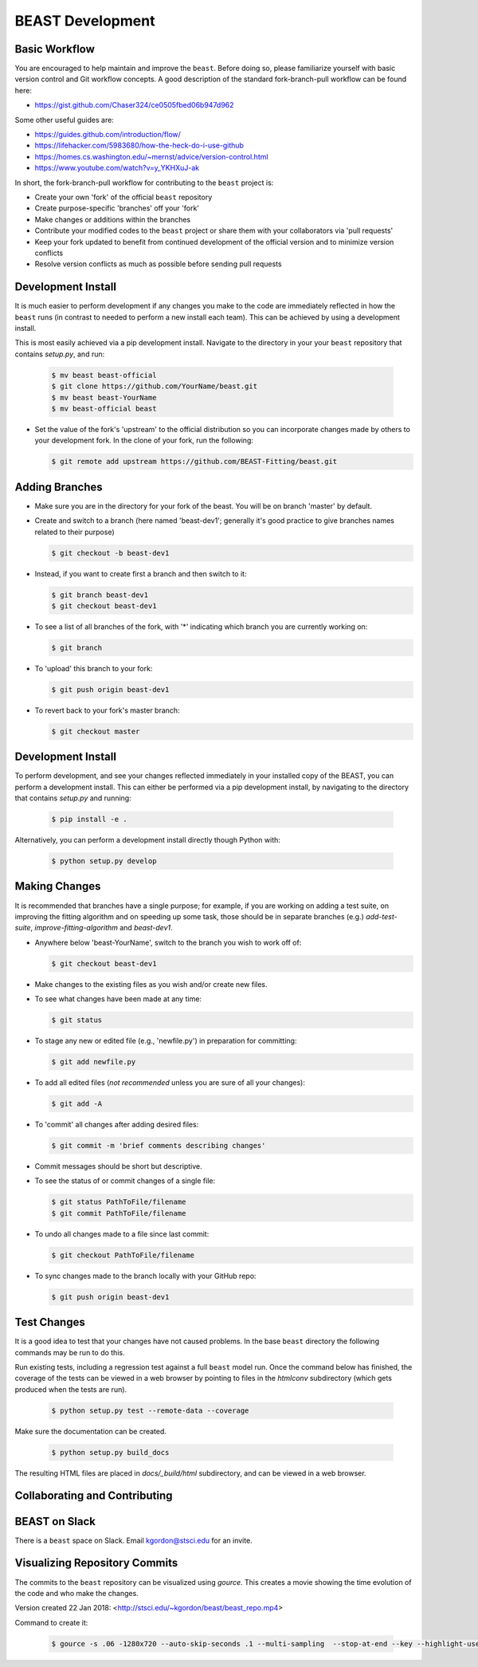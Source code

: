 .. _beast_development:

#################
BEAST Development
#################

Basic Workflow
==============

You are encouraged to help maintain and improve the ``beast``. Before doing so,
please familiarize yourself with basic version control and Git workflow
concepts. A good description of the standard fork-branch-pull workflow can be
found here:

- https://gist.github.com/Chaser324/ce0505fbed06b947d962

Some other useful guides are:

- https://guides.github.com/introduction/flow/
- https://lifehacker.com/5983680/how-the-heck-do-i-use-github
- https://homes.cs.washington.edu/~mernst/advice/version-control.html
- https://www.youtube.com/watch?v=y_YKHXuJ-ak

In short, the fork-branch-pull workflow for contributing to the ``beast``
project is:

- Create your own 'fork' of the official ``beast`` repository

- Create purpose-specific 'branches' off your 'fork'

- Make changes or additions within the branches

- Contribute your modified codes to the ``beast`` project or share them with
  your collaborators via 'pull requests'

- Keep your fork updated to benefit from continued development of the
  official version and to minimize version conflicts

- Resolve version conflicts as much as possible before sending pull requests


Development Install
===================

It is much easier to perform development if any changes you make to the code are
immediately reflected in how the ``beast`` runs (in contrast to needed to perform a
new install each team). This can be achieved by using a development install.

This is most easily achieved via a pip development install. Navigate to the
directory in your your ``beast`` repository that contains `setup.py`, and run:

  .. code-block:: console

     $ mv beast beast-official
     $ git clone https://github.com/YourName/beast.git
     $ mv beast beast-YourName
     $ mv beast-official beast

- Set the value of the fork's 'upstream' to the official distribution so you
  can incorporate changes made by others to your development fork. In the clone
  of your fork, run the following:

  .. code-block:: console

     $ git remote add upstream https://github.com/BEAST-Fitting/beast.git

Adding Branches
===============

- Make sure you are in the directory for your fork of the beast. You will be on
  branch 'master' by default.

- Create and switch to a branch (here named 'beast-dev1'; generally it's good
  practice to give branches names related to their purpose)

  .. code-block:: console

     $ git checkout -b beast-dev1

- Instead, if you want to create first a branch and then switch to it:

  .. code-block:: console

     $ git branch beast-dev1
     $ git checkout beast-dev1

- To see a list of all branches of the fork, with '*' indicating which branch you are
  currently working on:

  .. code-block:: console

     $ git branch

- To 'upload' this branch to your fork:

  .. code-block:: console

     $ git push origin beast-dev1

- To revert back to your fork's master branch:

  .. code-block:: console

     $ git checkout master


Development Install
==============================

To perform development, and see your changes reflected immediately in your
installed copy of the BEAST, you can perform a development install. This can
either be performed via a pip development install, by navigating to the
directory that contains `setup.py` and running:

  .. code-block:: console

     $ pip install -e .

Alternatively, you can perform a development install directly though Python
with:

  .. code-block:: console

     $ python setup.py develop


Making Changes
==============

It is recommended that branches have a single purpose; for example, if you are working
on adding a test suite, on improving the fitting algorithm and on speeding up some task,
those should be in separate branches (e.g.) `add-test-suite`, `improve-fitting-algorithm`
and `beast-dev1`.

- Anywhere below 'beast-YourName', switch to the branch you wish to work off of:

  .. code-block:: console

     $ git checkout beast-dev1

- Make changes to the existing files as you wish and/or create new files.

- To see what changes have been made at any time:

  .. code-block:: console

     $ git status

- To stage any new or edited file (e.g., 'newfile.py') in preparation for committing:

  .. code-block:: console

     $ git add newfile.py

- To add all edited files (*not recommended* unless you are sure of all your changes):

  .. code-block:: console

     $ git add -A

- To 'commit' all changes after adding desired files:

  .. code-block:: console

     $ git commit -m 'brief comments describing changes'

- Commit messages should be short but descriptive.

- To see the status of or commit changes of a single file:

  .. code-block:: console

     $ git status PathToFile/filename
     $ git commit PathToFile/filename

- To undo all changes made to a file since last commit:

  .. code-block:: console

     $ git checkout PathToFile/filename

- To sync changes made to the branch locally with your GitHub repo:

  .. code-block:: console

     $ git push origin beast-dev1


Test Changes
============

It is a good idea to test that your changes have not caused problems.  In the
base ``beast`` directory the following commands may be run to do this.

Run existing tests, including a regression test against a full ``beast`` model
run.  Once the command below has finished, the coverage of the tests can
be viewed in a web browser by pointing to files in the `htmlconv` subdirectory
(which gets produced when the tests are run).

  .. code-block:: console

     $ python setup.py test --remote-data --coverage

Make sure the documentation can be created.

  .. code-block:: console

     $ python setup.py build_docs

The resulting HTML files are placed in `docs/_build/html` subdirectory, and
can be viewed in a web browser.


Collaborating and Contributing
==============================

BEAST on Slack
==============

There is a ``beast`` space on Slack.  Email kgordon@stsci.edu for an invite.


Visualizing Repository Commits
==============================

The commits to the ``beast`` repository can be visualized using `gource`.  This
creates a movie showing the time evolution of the code and who make the
changes.

Version created 22 Jan 2018:  <http://stsci.edu/~kgordon/beast/beast_repo.mp4>

Command to create it:

    .. code-block:: console

        $ gource -s .06 -1280x720 --auto-skip-seconds .1 --multi-sampling  --stop-at-end --key --highlight-users --hide mouse,progress --file-idle-time 0 --max-files 0  --background-colour 000000 --font-size 22 --title "This is ``beast``" --output-ppm-stream - --output-framerate 30 | avconv -y -r 30 -f image2pipe -vcodec ppm -i - -b 65536K beast_repo.mp4

